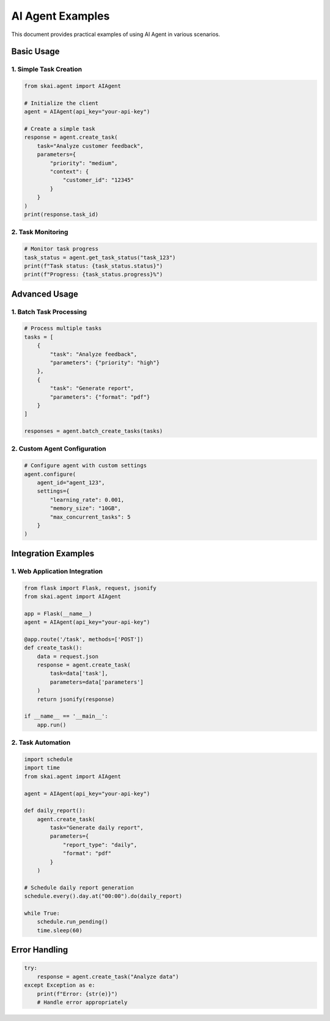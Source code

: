 AI Agent Examples
=================

This document provides practical examples of using AI Agent in various scenarios.

Basic Usage
-----------

1. Simple Task Creation
~~~~~~~~~~~~~~~~~~~~~~~

.. code-block:: python

   from skai.agent import AIAgent

   # Initialize the client
   agent = AIAgent(api_key="your-api-key")

   # Create a simple task
   response = agent.create_task(
       task="Analyze customer feedback",
       parameters={
           "priority": "medium",
           "context": {
               "customer_id": "12345"
           }
       }
   )
   print(response.task_id)

2. Task Monitoring
~~~~~~~~~~~~~~~~~~

.. code-block:: python

   # Monitor task progress
   task_status = agent.get_task_status("task_123")
   print(f"Task status: {task_status.status}")
   print(f"Progress: {task_status.progress}%")

Advanced Usage
--------------

1. Batch Task Processing
~~~~~~~~~~~~~~~~~~~~~~~~

.. code-block:: python

   # Process multiple tasks
   tasks = [
       {
           "task": "Analyze feedback",
           "parameters": {"priority": "high"}
       },
       {
           "task": "Generate report",
           "parameters": {"format": "pdf"}
       }
   ]

   responses = agent.batch_create_tasks(tasks)

2. Custom Agent Configuration
~~~~~~~~~~~~~~~~~~~~~~~~~~~~~

.. code-block:: python

   # Configure agent with custom settings
   agent.configure(
       agent_id="agent_123",
       settings={
           "learning_rate": 0.001,
           "memory_size": "10GB",
           "max_concurrent_tasks": 5
       }
   )

Integration Examples
--------------------

1. Web Application Integration
~~~~~~~~~~~~~~~~~~~~~~~~~~~~~~

.. code-block:: python

   from flask import Flask, request, jsonify
   from skai.agent import AIAgent

   app = Flask(__name__)
   agent = AIAgent(api_key="your-api-key")

   @app.route('/task', methods=['POST'])
   def create_task():
       data = request.json
       response = agent.create_task(
           task=data['task'],
           parameters=data['parameters']
       )
       return jsonify(response)

   if __name__ == '__main__':
       app.run()

2. Task Automation
~~~~~~~~~~~~~~~~~~

.. code-block:: python

   import schedule
   import time
   from skai.agent import AIAgent

   agent = AIAgent(api_key="your-api-key")

   def daily_report():
       agent.create_task(
           task="Generate daily report",
           parameters={
               "report_type": "daily",
               "format": "pdf"
           }
       )

   # Schedule daily report generation
   schedule.every().day.at("00:00").do(daily_report)

   while True:
       schedule.run_pending()
       time.sleep(60)

Error Handling
--------------

.. code-block:: python

   try:
       response = agent.create_task("Analyze data")
   except Exception as e:
       print(f"Error: {str(e)}")
       # Handle error appropriately 